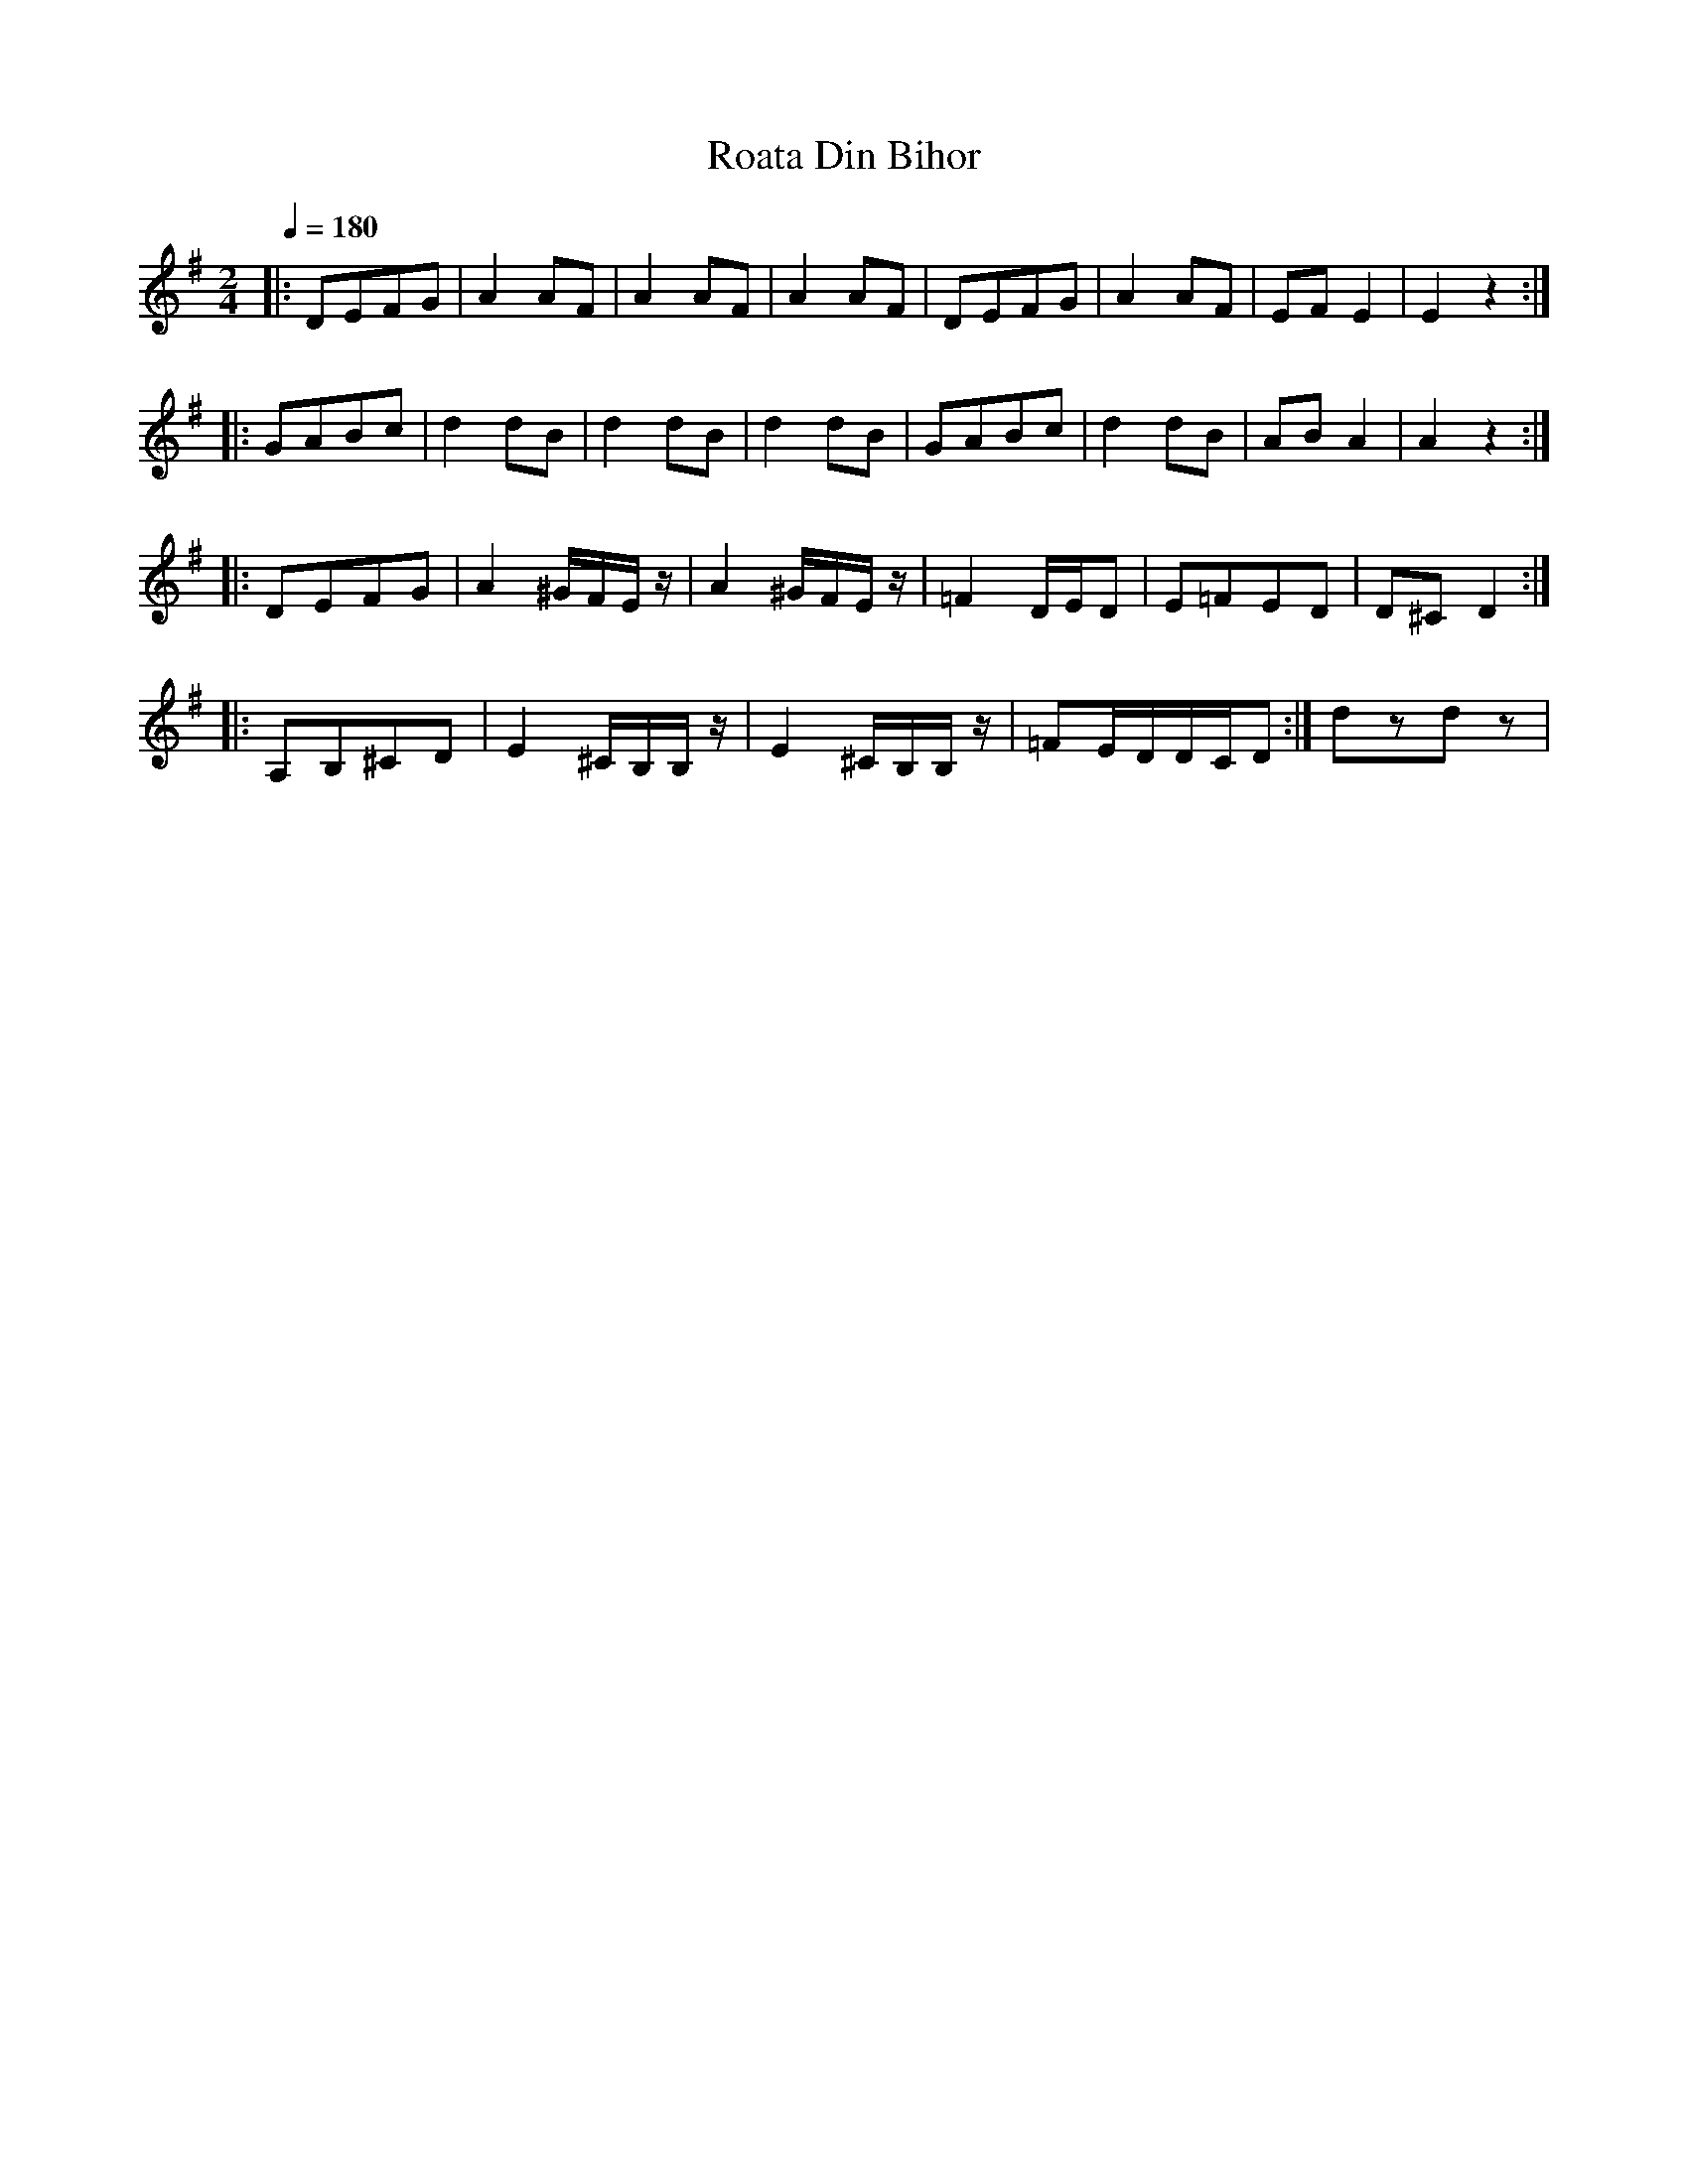 X: 293
T: Roata Din Bihor
M: 2/4
L: 1/8
Q: 1/4=180
K: Em
|:DEFG   |A2 AF         |A2 AF          |A2 AF       |\
  DEFG   |A2 AF         |EF E2          |E2 z2       :|
|:GABc   |d2 dB         |d2 dB          |d2 dB       |\
  GABc   |d2 dB         |AB A2          |A2 z2       :|
|:DEFG   |A2^G/F/E/z/   |A2^G/F/E/z/    | =F2 D/E/D  |E=FED|D^CD2 :|
|:A,B,^CD|E2 ^C/B,/B,/z/| E2 ^C/B,/B,/z/|=FE/D/D/C/D :|dzdz|
